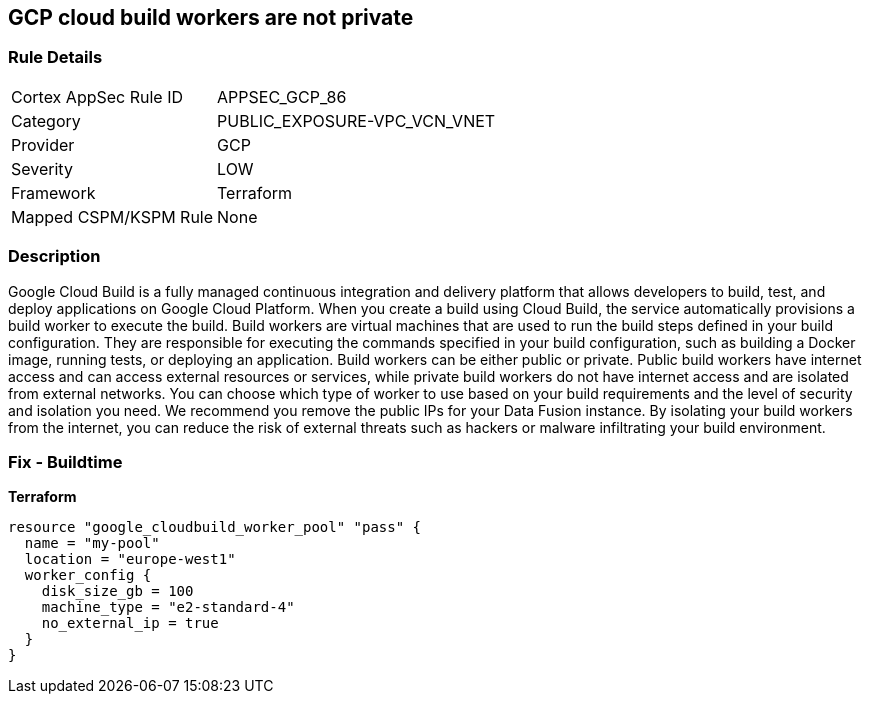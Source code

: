 == GCP cloud build workers are not private


=== Rule Details

[cols="1,2"]
|===
|Cortex AppSec Rule ID |APPSEC_GCP_86
|Category |PUBLIC_EXPOSURE-VPC_VCN_VNET
|Provider |GCP
|Severity |LOW
|Framework |Terraform
|Mapped CSPM/KSPM Rule |None
|===


=== Description

Google Cloud Build is a fully managed continuous integration and delivery platform that allows developers to build, test, and deploy applications on Google Cloud Platform.
When you create a build using Cloud Build, the service automatically provisions a build worker to execute the build.
Build workers are virtual machines that are used to run the build steps defined in your build configuration.
They are responsible for executing the commands specified in your build configuration, such as building a Docker image, running tests, or deploying an application.
Build workers can be either public or private.
Public build workers have internet access and can access external resources or services, while private build workers do not have internet access and are isolated from external networks.
You can choose which type of worker to use based on your build requirements and the level of security and isolation you need.
We recommend you remove the public IPs for your Data Fusion instance.
By isolating your build workers from the internet, you can reduce the risk of external threats such as hackers or malware infiltrating your build environment.

=== Fix - Buildtime


*Terraform* 




[source,go]
----
resource "google_cloudbuild_worker_pool" "pass" {
  name = "my-pool"
  location = "europe-west1"
  worker_config {
    disk_size_gb = 100
    machine_type = "e2-standard-4"
    no_external_ip = true
  }
}
----

